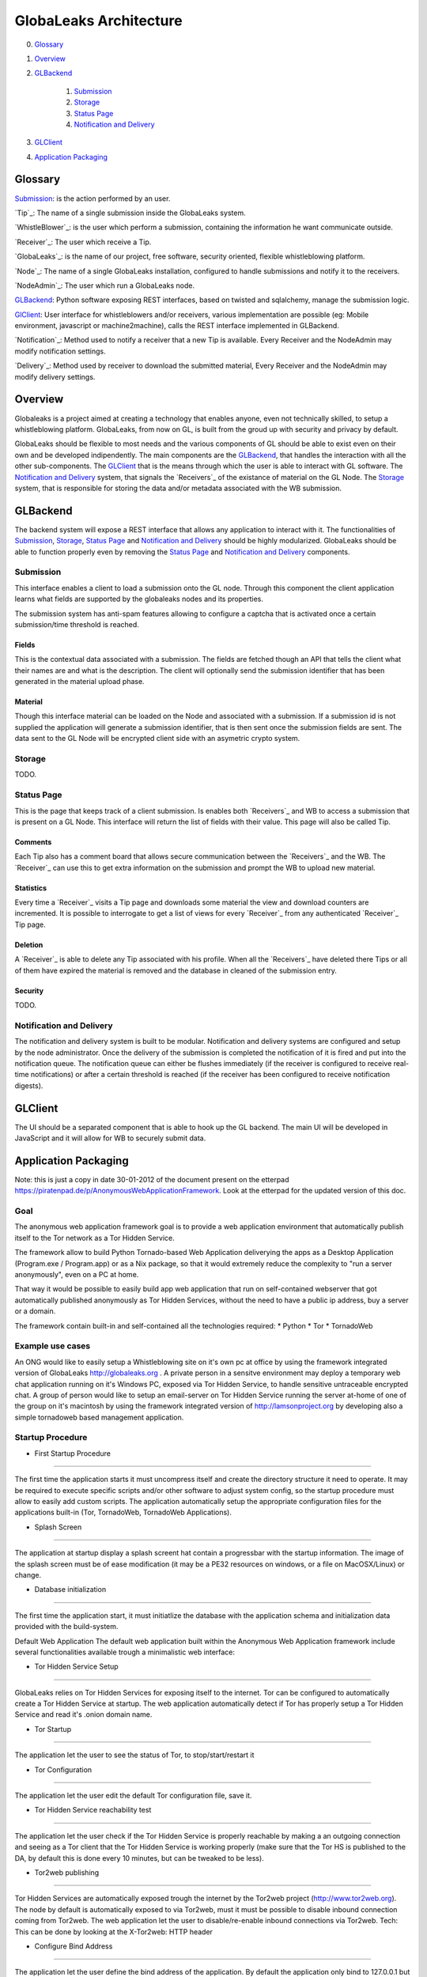 =======================
GlobaLeaks Architecture
=======================

0. `Glossary`_
1. `Overview`_
2. `GLBackend`_

    1. `Submission`_
    2. `Storage`_
    3. `Status Page`_
    4. `Notification and Delivery`_

3. `GLClient`_
4. `Application Packaging`_

Glossary
========

`Submission`_: is the action performed by an user.

`Tip`_: The name of a single submission inside the GlobaLeaks system.

`WhistleBlower`_: is the user which perform a submission, containing the information he want communicate outside.

`Receiver`_: The user which receive a Tip.

`GlobaLeaks`_: is the name of our project, free software, security oriented, flexible whistleblowing platform.

`Node`_: The name of a single GlobaLeaks installation, configured to handle submissions and notify it to the receivers.

`NodeAdmin`_: The user which run a GlobaLeaks node.

`GLBackend`_: Python software exposing REST interfaces, based on twisted and sqlalchemy, manage the submission logic.

`GlClient`_: User interface for whistleblowers and/or receivers, various implementation are possible (eg: Mobile environment, javascript or machine2machine), calls the REST interface implemented in GLBackend.

`Notification`_: Method used to notify a receiver that a new Tip is available. Every Receiver and the NodeAdmin may modify notification settings.

`Delivery`_: Method used by receiver to download the submitted material, Every Receiver and the NodeAdmin may modify delivery settings.


Overview
========

Globaleaks is a project aimed at creating a technology that
enables anyone, even not technically skilled, to setup a
whistleblowing platform. GlobaLeaks, from now on GL, is built
from the groud up with security and privacy by default.

GlobaLeaks should be flexible to most needs and the various
components of GL should be able to exist even on their own
and be developed indipendently.
The main components are the `GLBackend`_, that handles
the interaction with all the other sub-components. The `GLClient`_
that is the means through which the user is able to
interact with GL software. The `Notification and Delivery`_ system,
that signals the `Receivers`_ of the existance of material on the GL
Node. The `Storage`_ system, that is responsible for
storing the data and/or metadata associated with the WB submission.

GLBackend
=========

The backend system will expose a REST interface that allows any
application to interact with it.
The functionalities of `Submission`_, `Storage`_, `Status Page`_
and `Notification and Delivery`_ should be highly modularized.
GlobaLeaks should be able to function properly even by removing
the `Status Page`_ and `Notification and Delivery`_ components.

Submission
----------

This interface enables a client to load a submission onto the
GL node. Through this component the client application learns
what fields are supported by the globaleaks nodes and its
properties.

The submission system has anti-spam features allowing to configure a captcha
that is activated once a certain submission/time threshold is reached.

Fields
``````

This is the contextual data associated with a submission. The
fields are fetched though an API that tells the client what
their names are and what is the description. The client will
optionally send the submission identifier that has been generated
in the material upload phase.


Material
````````

Though this interface material can be loaded on the Node and
associated with a submission. If a submission id is not supplied
the application will generate a submission identifier, that
is then sent once the submission fields are sent.
The data sent to the GL Node will be encrypted client side with
an asymetric crypto system.

Storage
-------

TODO.

Status Page
-----------

This is the page that keeps track of a client submission. Is enables
both `Receivers`_ and WB to access a submission that is present on
a GL Node. This interface will return the list of fields with
their value. This page will also be called Tip.

Comments
````````

Each Tip also has a comment board that allows secure communication
between the `Receivers`_ and the WB. The `Receiver`_ can use this to get
extra information on the submission and prompt the WB to upload new
material.

Statistics
``````````

Every time a `Receiver`_ visits a Tip page and downloads some material
the view and download counters are incremented. It is possible to
interrogate to get a list of views for every `Receiver`_ from any
authenticated `Receiver`_ Tip page.

Deletion
````````

A `Receiver`_ is able to delete any Tip associated with his profile.
When all the `Receivers`_ have deleted there Tips or all of them have
expired the material is removed and the database in cleaned of the
submission entry.

Security
````````

TODO.

Notification and Delivery
-------------------------

The notification and delivery system is built to be modular. Notification and
delivery systems are configured and setup by the node administrator. Once the
delivery of the submission is completed the notification of it is fired and put
into the notification queue. The notification queue can either be flushes
immediately (if the receiver is configured to receive real-time notifications)
or after a certain threshold is reached (if the receiver has been configured to
receive notification digests).


GLClient
========

The UI should be a separated component that is able to hook up the GL
backend. The main UI will be developed in JavaScript and it will allow
for WB to securely submit data.

Application Packaging
=====================

Note: this is just a copy in date 30-01-2012 of the document present
on the etterpad https://piratenpad.de/p/AnonymousWebApplicationFramework.
Look at the etterpad for the updated version of this doc.

Goal
----

The anonymous web application framework goal is to provide a web application environment that automatically publish itself to the Tor network as a Tor Hidden Service.

The framework allow to build Python Tornado-based Web Application deliverying the apps as a Desktop Application (Program.exe / Program.app) or as a Nix package, so that it would extremely reduce the complexity to "run a server anonymously", even on a PC at home.

That way it would be possible to easily build app web application that run on self-contained webserver that got automatically published anonymously as Tor Hidden Services, without the need to have a public ip address, buy a server or a domain.

The framework contain built-in and self-contained all the technologies required:
* Python
* Tor
* TornadoWeb

Example use cases
-----------------

An ONG would like to easily setup a Whistleblowing site on it's own pc at office by using the framework integrated version of GlobaLeaks http://globaleaks.org .
A private person in a sensitve environment may deploy a temporary web chat application running on it's Windows PC, exposed via Tor Hidden Service, to handle sensitive untraceable encrypted chat.
A group of person would like to setup an email-server on Tor Hidden Service running the server at-home of one of the group on it's macintosh by using the framework integrated version of http://lamsonproject.org by developing also a simple tornadoweb based management application.

Startup Procedure
-----------------

- First Startup Procedure
`````````````````````````

The first time the application starts it must uncompress itself and create the directory structure it need to operate.
It may be required to execute specific scripts and/or other software to adjust system config, so the startup procedure must allow to easily add custom scripts.
The application automatically setup the appropriate configuration files for the applications built-in (Tor, TornadoWeb, TornadoWeb Applications).

- Splash Screen
```````````````

The application at startup display a splash screent hat contain a progressbar with the startup information.
The image of the splash screen must be of ease modification (it may be a PE32 resources on windows, or a file on MacOSX/Linux) or change.

- Database initialization
`````````````````````````

The first time the application start, it must initiatlize the database with the application schema and initialization data provided with the build-system.

Default Web Application
The default web application built within the Anonymous Web Application framework include several functionalities available trough a minimalistic web interface:

- Tor Hidden Service Setup
``````````````````````````

GlobaLeaks relies on Tor Hidden Services for exposing itself to the internet.
Tor can be configured to automatically create a Tor Hidden Service at startup.
The web application automatically detect if Tor has properly setup a Tor Hidden Service and read it's .onion domain name.

- Tor Startup
`````````````

The application let the user to see the status of Tor, to stop/start/restart it

- Tor Configuration
```````````````````

The application let the user edit the default Tor configuration file, save it.

- Tor Hidden Service reachability test
``````````````````````````````````````

The application let the user check if the Tor Hidden Service is properly reachable by making a an outgoing connection and seeing as a Tor client that the Tor Hidden Service is working properly (make sure that the Tor HS is published
to the DA, by default this is done every 10 minutes, but can be tweaked to be less).

- Tor2web publishing
````````````````````

Tor Hidden Services are automatically exposed trough the internet by the Tor2web project (http://www.tor2web.org).
The node by default is automatically exposed to via Tor2web, must it must be possible to disable inbound connection coming from Tor2web.
The web application let the user to disable/re-enable inbound connections via Tor2web.
Tech: This can be done by looking at the X-Tor2web: HTTP header

- Configure Bind Address
````````````````````````

The application let the user define the bind address of the application.
By default the application only bind to 127.0.0.1 but it may be possible to bind it also on other IP address or 0.0.0.0 .

- User interface
````````````````

The status of the node and the setup procedure should be configurable from a user interface.
We should figure out the best way to present this, but at least insert into the application logic the fact that the user will be guided through
a wizard to setup their node. They will also be shown the current status of the node.

- Browser Startup
`````````````````

The application when started and initiatlized must automatically open the system browser on http://localhost:8080 (or other port where the tornadoweb listen)

Security Features
-----------------

Outbound Connection Torrification
`````````````````````````````````

The framework must automatically provide support to make anonymous outbound connection via Tor.
The entire web application framework (Tornadoweb) should be forbidden to make any outbound connections directly and have all connections automatically torrified.
A possible approach would be to directly override DNS Resolution and TCP outbound socks of Python interpreter using torsocks on Linux/OSX and torcap/freecap on Win32.
Torcap: http://www.freehaven.net/~aphex/torcap/
Freecap: http://www.freecap.ru/eng/
TorSocks: http://code.google.com/p/torsocks/
note: It probably may require some specific win32 coding in order to make the Python32.exe to have torrified dns-query/tcp-sockets automatically.

Reduced Privileges for Tornadoweb
`````````````````````````````````

The application should start TornadoWeb (it will be tornado based web app) with reduced priviledges using the native provided functionalities to restrict the application.
Win32: TODO: what can we use???
OSX: Sandbox
Linux: AppArmor profile?


Build system
------------

The build system must be configurable and should allow easy configuration of the main behavior and:
- third party application dependancy (es: Tor, p7zip, gpg)
- python libraries application dependancy (es: socksify)

The build system must be as cross-platform as possible and must be able to deliver self-contained installable packages for:
- Win32: MyApplication.exe
- OSX: MyApplication.app (inside an Application.dmg container)
- Linux: Deb build

- Win32 Builder

Related links of possible base framework to use:
- http://www.py2exe.org/
- http://www.pyinstaller.org/

- Mac OS X Builder

On OSX it should be a self contained MyApplication.app with inside the python interpreter. Possible projects to look at are:
py2app - http://svn.pythonmac.org/py2app/py2app/trunk/doc/index.html

- Tor downloader
The buildsystem should download latests release of Tor for the appropriate platform and extract the required files into the build structure, in order to be packaged within the application.

Documentation
-------------

The Anonymous Web Application Framework must provide detailed documentation on:
- how to setup the build environment (eventually on multiple operating system)
- how to customize your own enviroment for your own anonymous web application
- any specific documentation on particular procedures and/or internal structure



